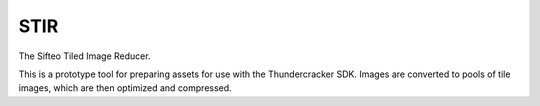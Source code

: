 STIR
====

The Sifteo Tiled Image Reducer.

This is a prototype tool for preparing assets for use with the
Thundercracker SDK. Images are converted to pools of tile images,
which are then optimized and compressed.
